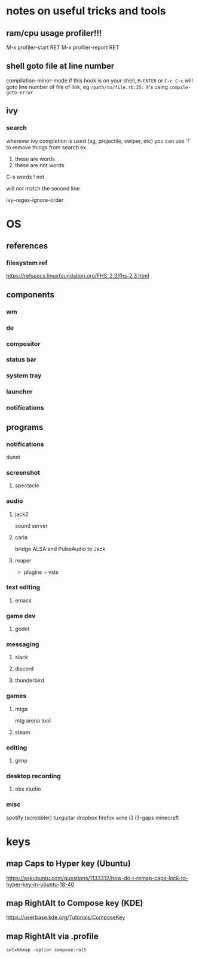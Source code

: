 * notes on useful tricks and tools
** ram/cpu usage profiler!!!
  M-x profiler-start RET
  M-x profiler-report RET
** shell goto file at line number
   compilation-minor-mode
   if this hook is on your shell, ~M-ENTER~ or ~C-c C-c~ will goto line number of file of link, eg
   =/path/to/file.rb:25:=
   it's using ~compile-goto-error~
   
** ivy
*** search
   wherever ivy completion is used (ag, projectile, swiper, etc) you can use `!` to remove things from search
   ex.
  
   1. these are words
   2. these are not words

   C-s words ! not

   will not match the second line

   ivy--regex-ignore-order
  


* OS
** references
*** filesystem ref
    https://refspecs.linuxfoundation.org/FHS_2.3/fhs-2.3.html


** components
*** wm
*** de
*** compositor
*** status bar
*** system tray
*** launcher
*** notifications


** programs
*** notifications
    dunst

*** screenshot
**** spectacle

*** audio
**** jack2
     sound server

**** carla
     bridge ALSA and PulseAudio to Jack

**** reaper
     + plugins + vsts

*** text editing
**** emacs

*** game dev
**** godot

*** messaging
**** slack
**** discord
**** thunderbird

*** games
**** mtga
     mtg arena tool
**** steam

*** editing
**** gimp

*** desktop recording
**** obs studio

*** misc
    spotify (scrobbler)
    tuxguitar
    dropbox
    firefox
    wine
    i3
    i3-gaps
    minecraft
   

* keys
** map Caps to Hyper key (Ubuntu)
   https://askubuntu.com/questions/1133312/how-do-i-remap-caps-lock-to-hyper-key-in-ubuntu-18-40
** map RightAlt to Compose key (KDE)
   https://userbase.kde.org/Tutorials/ComposeKey
** map RightAlt via .profile
   ~setxkbmap -option compose:ralt~
